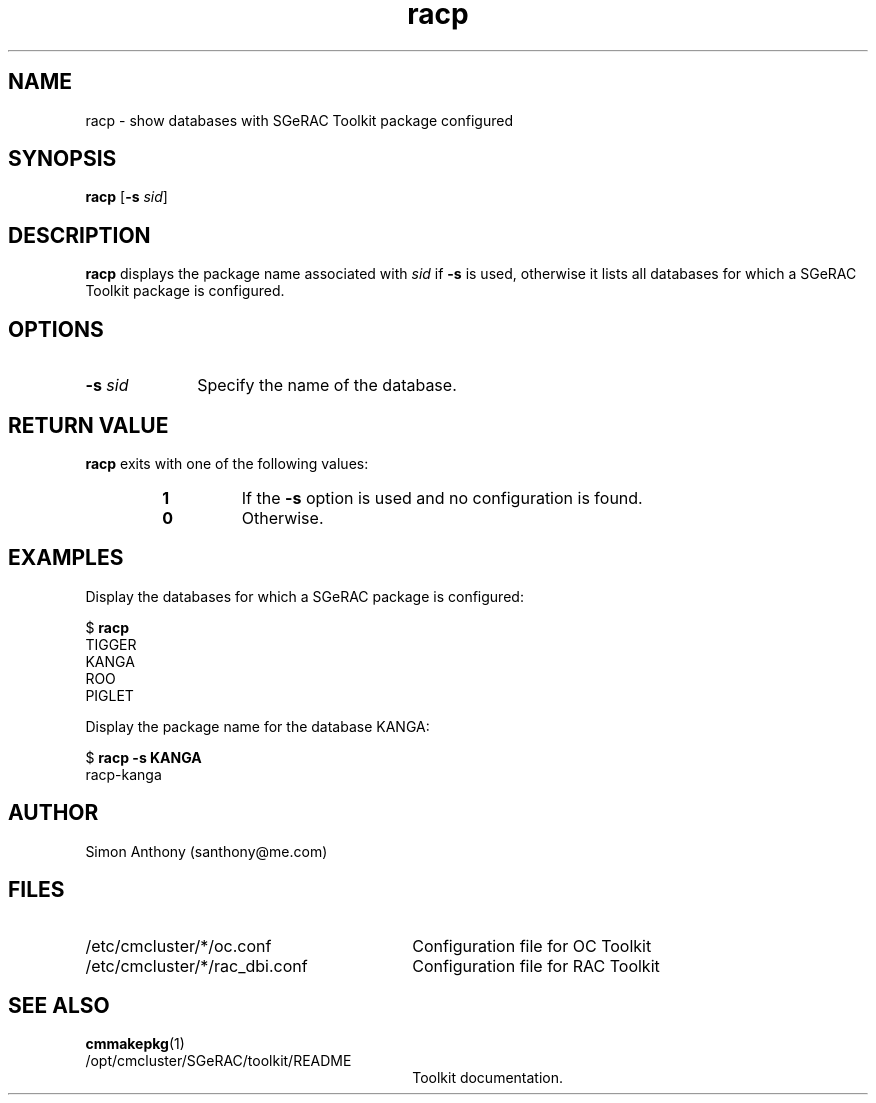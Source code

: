 .\" $Header$
.\" vim:ts=4:sw=4:syntax=nroff
.fp 1 R
.fp 2 I
.fp 3 B
.fp 4 BI
.fp 5 R
.fp 6 I
.fp 7 B
.nr X
.TH racp 1 "05 Jun 2001" ""
.SH NAME
racp \- show databases with SGeRAC Toolkit package configured
.SH SYNOPSIS
\f3racp\f1
[\f3-s \f2sid\f1]
.SH DESCRIPTION
.IX "racp"
.P
\f3racp\f1 displays the package name associated with \f2sid\f1 if
\f3-s\f1 is used, otherwise it lists all databases for which a 
SGeRAC Toolkit package is configured.
.SH OPTIONS
.TP 10
\f3\-s \f2sid\f1
Specify the name of the database.
.SH RETURN VALUE
\f3racp\f1 exits with one of the following values:
.RS
.TP
\f31\f1
If the \f3-s\f1 option is used and no configuration is found.
.TP
\f30\f1
Otherwise.
.RE
.SH EXAMPLES
Display the databases for which a SGeRAC package is configured:
.nf
.sp
\f5$ \f7racp\f5
TIGGER
KANGA
ROO
PIGLET
.fi
.P
Display the package name for the database KANGA:
.nf
.sp
\f5$ \f7racp -s KANGA\f5
racp-kanga
.fi
.SH AUTHOR
Simon Anthony (santhony@me.com)
.SH FILES
.TP 30
\f5/etc/cmcluster/*/oc.conf\f1
Configuration file for OC Toolkit
.TP 30
\f5/etc/cmcluster/*/rac_dbi.conf\f1
Configuration file for RAC Toolkit
.SH SEE ALSO
.BR cmmakepkg (1)
.TP 30
\f5/opt/cmcluster/SGeRAC/toolkit/README\f1
Toolkit documentation.
